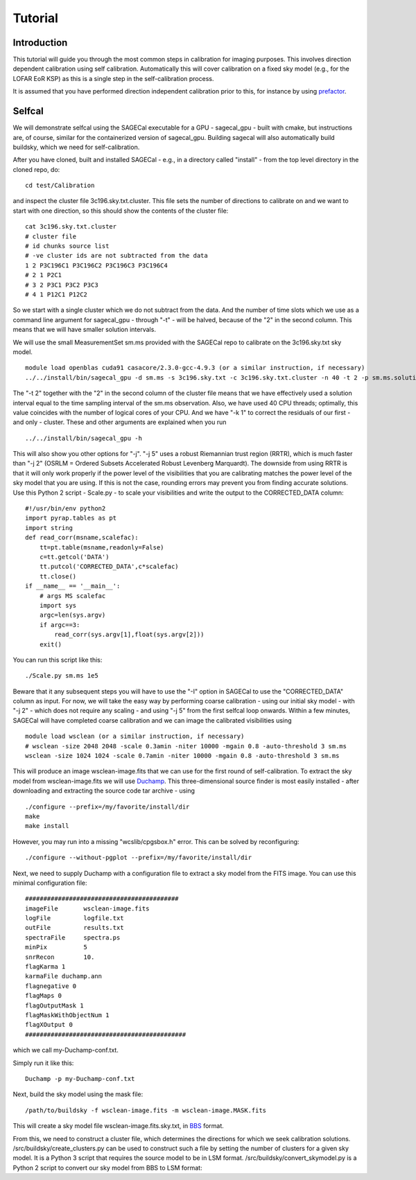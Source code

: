 Tutorial
========

Introduction
^^^^^^^^^^^^

This tutorial will guide you through the most common steps in calibration for imaging purposes. This involves direction dependent calibration using self calibration. Automatically this will cover calibration on a fixed sky model (e.g., for the LOFAR EoR KSP) as this is a single step in the self-calibration process.

It is assumed that you have performed direction independent calibration prior to this, for instance by using prefactor_.

.. _prefactor: https://github.com/lofar-astron/prefactor

Selfcal
^^^^^^^
We will demonstrate selfcal using the SAGECal executable for a GPU - sagecal_gpu - built with cmake, but instructions are, of course, similar for the containerized version of sagecal_gpu. Building sagecal will also automatically build buildsky, which we need for self-calibration.

After you have cloned, built and installed SAGECal - e.g., in a directory called "install" - from the top level directory in the cloned repo, do:

::

   cd test/Calibration

and inspect the cluster file 3c196.sky.txt.cluster. This file sets the number of directions to calibrate on and we want to start with one direction, so this should show the contents of the cluster file:
::

   cat 3c196.sky.txt.cluster
   # cluster file
   # id chunks source list
   # -ve cluster ids are not subtracted from the data
   1 2 P3C196C1 P3C196C2 P3C196C3 P3C196C4
   # 2 1 P2C1
   # 3 2 P3C1 P3C2 P3C3
   # 4 1 P12C1 P12C2

So we start with a single cluster which we do not subtract from the data. And the number of time slots which we use as a command line argument for sagecal_gpu - through "-t" - will be halved, because of the "2" in the second column. This means that we will have smaller solution intervals.

We will use the small MeasurementSet sm.ms provided with the SAGECal repo to calibrate on the 3c196.sky.txt sky model.

::   

   module load openblas cuda91 casacore/2.3.0-gcc-4.9.3 (or a similar instruction, if necessary)
   ../../install/bin/sagecal_gpu -d sm.ms -s 3c196.sky.txt -c 3c196.sky.txt.cluster -n 40 -t 2 -p sm.ms.solutions -a 0 -e 4 -F 1 -j 2 -k 1 -B 1 -E 1  > sm.ms.output

The "-t 2" together with the "2" in the second column of the cluster file means that we have effectively used a solution interval equal to the time sampling interval of the sm.ms observation. Also, we have used 40 CPU threads; optimally, this value coincides with the number of logical cores of your CPU. 
And we have "-k 1" to correct the residuals of our first - and only - cluster. These and other arguments are explained when you run 

::

   ../../install/bin/sagecal_gpu -h

This will also show you other options for "-j". "-j 5" uses a robust Riemannian trust region (RRTR), which is much faster than "-j 2" (OSRLM = Ordered Subsets Accelerated Robust Levenberg Marquardt). The downside from using RRTR is that it will only work properly if the power level of the visibilities that you are calibrating matches the power level of the sky model that you are using. If this is not the case, rounding errors may prevent you from finding accurate solutions. Use this Python 2 script - Scale.py - to scale your visibilities and write the output to the CORRECTED_DATA column:

::

   #!/usr/bin/env python2
   import pyrap.tables as pt
   import string
   def read_corr(msname,scalefac):
       tt=pt.table(msname,readonly=False)
       c=tt.getcol('DATA')
       tt.putcol('CORRECTED_DATA',c*scalefac)
       tt.close()
   if __name__ == '__main__':
       # args MS scalefac
       import sys
       argc=len(sys.argv)
       if argc==3:
           read_corr(sys.argv[1],float(sys.argv[2]))
       exit()

You can run this script like this:

::

   ./Scale.py sm.ms 1e5

Beware that it any subsequent steps you will have to use the "-I" option in SAGECal to use the "CORRECTED_DATA" column as input. For now, we will take the easy way by performing coarse calibration - using our initial sky model - with "-j 2" - which does not require any scaling - and using "-j 5" from the first selfcal loop onwards.
Within a few minutes, SAGECal will have completed coarse calibration and we can image the calibrated visibilities using 

:: 

   module load wsclean (or a similar instruction, if necessary)
   # wsclean -size 2048 2048 -scale 0.3amin -niter 10000 -mgain 0.8 -auto-threshold 3 sm.ms 
   wsclean -size 1024 1024 -scale 0.7amin -niter 10000 -mgain 0.8 -auto-threshold 3 sm.ms

This will produce an image wsclean-image.fits that we can use for the first round of self-calibration. To extract the sky model from wsclean-image.fits we will use Duchamp_. This three-dimensional source finder is most easily installed - after downloading and extracting the source code tar archive - using

::

   ./configure --prefix=/my/favorite/install/dir
   make
   make install


However, you may run into a missing "wcslib/cpgsbox.h" error. This can be solved by reconfiguring:

::

   ./configure --without-pgplot --prefix=/my/favorite/install/dir

Next, we need to supply Duchamp with a configuration file to extract a sky model from the FITS image. You can use this minimal configuration file:

:: 

   ##########################################
   imageFile       wsclean-image.fits
   logFile         logfile.txt
   outFile         results.txt
   spectraFile     spectra.ps
   minPix          5
   snrRecon        10.
   flagKarma 1
   karmaFile duchamp.ann
   flagnegative 0
   flagMaps 0
   flagOutputMask 1
   flagMaskWithObjectNum 1
   flagXOutput 0
   ############################################

which we call my-Duchamp-conf.txt.

Simply run it like this:

::

   Duchamp -p my-Duchamp-conf.txt 

.. _Duchamp: https://www.atnf.csiro.au/people/Matthew.Whiting/Duchamp/

Next, build the sky model using the mask file:

::

   /path/to/buildsky -f wsclean-image.fits -m wsclean-image.MASK.fits

This will create a sky model file wsclean-image.fits.sky.txt, in BBS_ format.

.. _BBS: https://support.astron.nl/LOFARImagingCookbook/bbs.html#calibration-with-bbs

From this, we need to construct a cluster file, which determines the directions for which we seek calibration solutions. /src/buildsky/create_clusters.py can be used to construct such a file by setting the number of clusters for a given sky model. It is a Python 3 script that requires the source model to be in LSM format. /src/buildsky/convert_skymodel.py is a Python 2 script to convert our sky model from BBS to LSM format:

::


